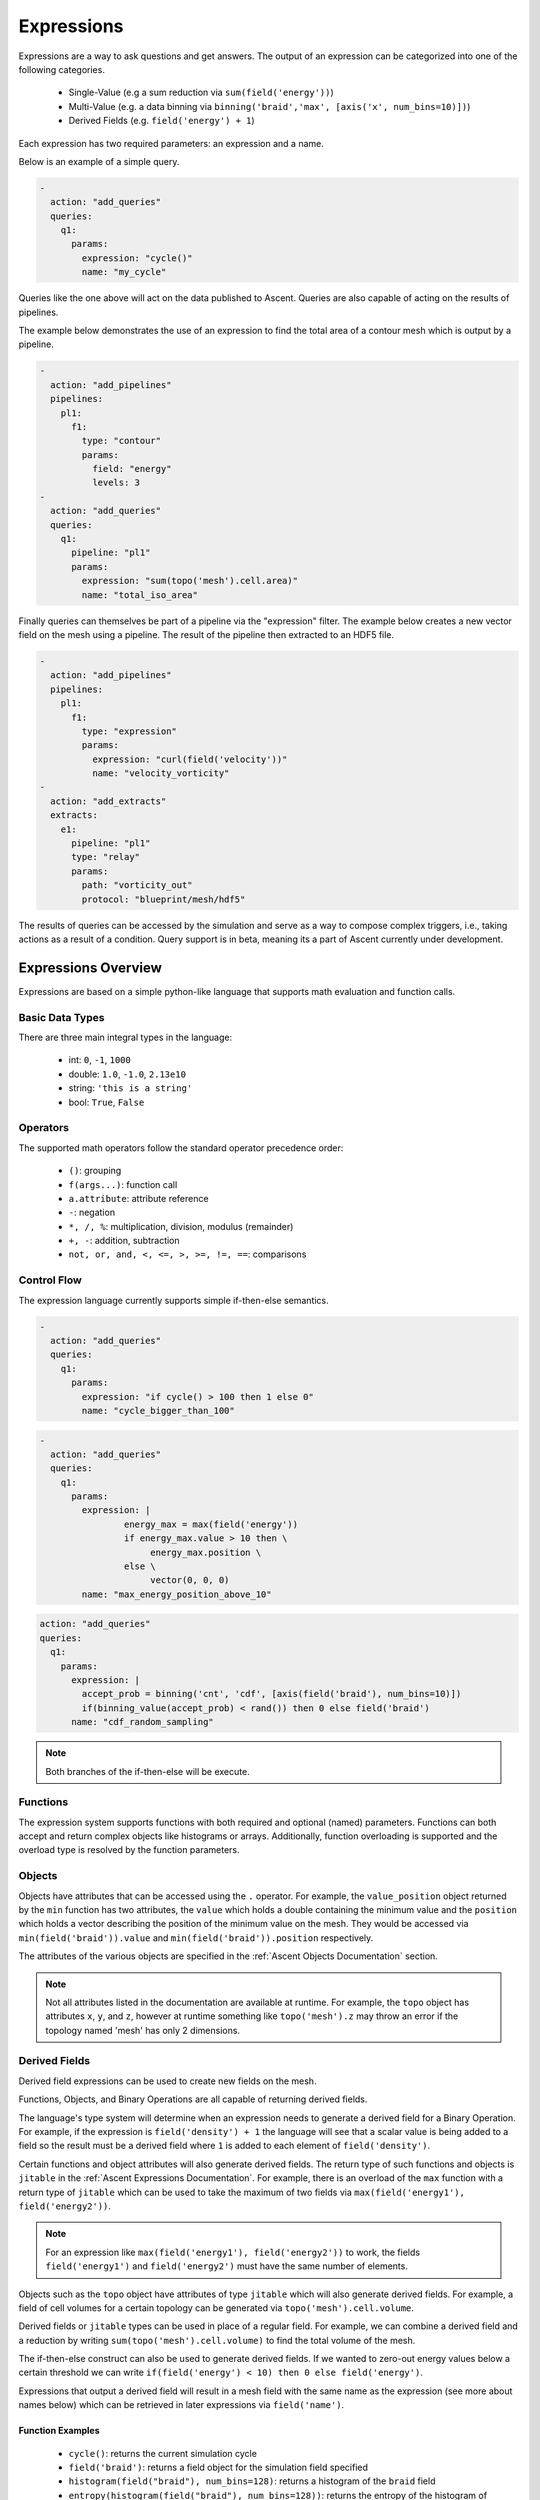 .. ############################################################################
.. # Copyright (c) 2015-2019, Lawrence Livermore National Security, LLC.
.. #
.. # Produced at the Lawrence Livermore National Laboratory
.. #
.. # LLNL-CODE-716457
.. #
.. # All rights reserved.
.. #
.. # This file is part of Ascent.
.. #
.. # For details, see: http://ascent.readthedocs.io/.
.. #
.. # Please also read ascent/LICENSE
.. #
.. # Redistribution and use in source and binary forms, with or without
.. # modification, are permitted provided that the following conditions are met:
.. #
.. # * Redistributions of source code must retain the above copyright notice,
.. #   this list of conditions and the disclaimer below.
.. #
.. # * Redistributions in binary form must reproduce the above copyright notice,
.. #   this list of conditions and the disclaimer (as noted below) in the
.. #   documentation and/or other materials provided with the distribution.
.. #
.. # * Neither the name of the LLNS/LLNL nor the names of its contributors may
.. #   be used to endorse or promote products derived from this software without
.. #   specific prior written permission.
.. #
.. # THIS SOFTWARE IS PROVIDED BY THE COPYRIGHT HOLDERS AND CONTRIBUTORS "AS IS"
.. # AND ANY EXPRESS OR IMPLIED WARRANTIES, INCLUDING, BUT NOT LIMITED TO, THE
.. # IMPLIED WARRANTIES OF MERCHANTABILITY AND FITNESS FOR A PARTICULAR PURPOSE
.. # ARE DISCLAIMED. IN NO EVENT SHALL LAWRENCE LIVERMORE NATIONAL SECURITY,
.. # LLC, THE U.S. DEPARTMENT OF ENERGY OR CONTRIBUTORS BE LIABLE FOR ANY
.. # DIRECT, INDIRECT, INCIDENTAL, SPECIAL, EXEMPLARY, OR CONSEQUENTIAL
.. # DAMAGES  (INCLUDING, BUT NOT LIMITED TO, PROCUREMENT OF SUBSTITUTE GOODS
.. # OR SERVICES; LOSS OF USE, DATA, OR PROFITS; OR BUSINESS INTERRUPTION)
.. # HOWEVER CAUSED AND ON ANY THEORY OF LIABILITY, WHETHER IN CONTRACT,
.. # STRICT LIABILITY, OR TORT (INCLUDING NEGLIGENCE OR OTHERWISE) ARISING
.. # IN ANY WAY OUT OF THE USE OF THIS SOFTWARE, EVEN IF ADVISED OF THE
.. # POSSIBILITY OF SUCH DAMAGE.
.. #
.. ############################################################################

.. _Expressions:

Expressions
===========
Expressions are a way to ask questions and get answers. The output of an
expression can be categorized into one of the following categories.

    - Single-Value (e.g a sum reduction via ``sum(field('energy'))``)
    - Multi-Value (e.g. a data binning via ``binning('braid','max', [axis('x',
      num_bins=10)])``)
    - Derived Fields (e.g. ``field('energy') + 1``)

Each expression has two required parameters: an expression and a name.

Below is an example of a simple query.

.. code-block:: yaml

    -
      action: "add_queries"
      queries:
        q1:
          params:
            expression: "cycle()"
            name: "my_cycle"

Queries like the one above will act on the data published to Ascent. Queries
are also capable of acting on the results of pipelines.

The example below demonstrates the use of an expression to find the total area
of a contour mesh which is output by a pipeline.

.. code-block:: yaml

    -
      action: "add_pipelines"
      pipelines:
        pl1:
          f1:
            type: "contour"
            params:
              field: "energy"
              levels: 3
    -
      action: "add_queries"
      queries:
        q1:
          pipeline: "pl1"
          params:
            expression: "sum(topo('mesh').cell.area)"
            name: "total_iso_area"


Finally queries can themselves be part of a pipeline via the "expression"
filter. The example below creates a new vector field on the mesh using a
pipeline. The result of the pipeline then extracted to an HDF5 file.

.. code-block:: yaml

    -
      action: "add_pipelines"
      pipelines:
        pl1:
          f1:
            type: "expression"
            params:
              expression: "curl(field('velocity'))"
              name: "velocity_vorticity"
    -
      action: "add_extracts"
      extracts:
        e1:
          pipeline: "pl1"
          type: "relay"
          params:
            path: "vorticity_out"
            protocol: "blueprint/mesh/hdf5"


The results of queries can be accessed by the simulation and serve as a way to
compose
complex triggers, i.e., taking actions as a result of a condition.
Query support is in beta, meaning its a part of Ascent currently under
development.

Expressions Overview
--------------------
Expressions are based on a simple python-like language that supports math
evaluation and function calls.

Basic Data Types
^^^^^^^^^^^^^^^^
There are three main integral types in the language:

   - int: ``0``, ``-1``, ``1000``
   - double: ``1.0``, ``-1.0``, ``2.13e10``
   - string: ``'this is a string'``
   - bool: ``True``, ``False``

Operators
^^^^^^^^^
The supported math operators follow the standard operator precedence order:

   - ``()``: grouping
   - ``f(args...)``: function call
   - ``a.attribute``: attribute reference
   - ``-``: negation
   - ``*, /, %``: multiplication, division, modulus (remainder)
   - ``+, -``: addition, subtraction
   - ``not, or, and, <, <=, >, >=, !=, ==``: comparisons

Control Flow
^^^^^^^^^^^^
The expression language currently supports simple if-then-else semantics.

.. code-block:: yaml

   -
     action: "add_queries"
     queries:
       q1:
         params:
           expression: "if cycle() > 100 then 1 else 0"
           name: "cycle_bigger_than_100"

.. code-block:: yaml

   -
     action: "add_queries"
     queries:
       q1:
         params:
           expression: |
                   energy_max = max(field('energy'))
                   if energy_max.value > 10 then \
                        energy_max.position \
                   else \
                        vector(0, 0, 0)
           name: "max_energy_position_above_10"

.. code-block:: yaml

     action: "add_queries"
     queries:
       q1:
         params:
           expression: |
             accept_prob = binning('cnt', 'cdf', [axis(field('braid'), num_bins=10)])
             if(binning_value(accept_prob) < rand()) then 0 else field('braid')
           name: "cdf_random_sampling"

.. note::
   Both branches of the if-then-else will be execute.

Functions
^^^^^^^^^
The expression system supports functions with both required and optional (named)
parameters.
Functions can both accept and return complex objects like histograms or arrays.
Additionally, function overloading is supported and the overload type is
resolved by the function parameters.

Objects
^^^^^^^
Objects have attributes that can be accessed using the ``.`` operator. For
example, the ``value_position`` object returned by the ``min`` function has two
attributes, the ``value`` which holds a double containing the minimum value and
the ``position`` which holds a vector describing the position of the minimum
value on the mesh. They would be accessed via ``min(field('braid')).value`` and
``min(field('braid')).position`` respectively.

The attributes of the various objects are specified in the :ref:`Ascent
Objects Documentation` section.

.. note::
   Not all attributes listed in the documentation are available at runtime. For
   example, the ``topo`` object has attributes ``x``, ``y``, and ``z``, however
   at runtime something like ``topo('mesh').z`` may throw an error if the
   topology named 'mesh' has only 2 dimensions.

Derived Fields
^^^^^^^^^^^^^^
Derived field expressions can be used to create new fields on the mesh.

Functions, Objects, and Binary Operations are all capable of returning derived
fields.

The language's type system will determine when an expression needs to generate
a derived field for a Binary Operation. For example, if the expression is
``field('density') + 1`` the language will see that a scalar value is being
added to a field so the result must be a derived field where ``1`` is added to
each element of ``field('density')``.

Certain functions and object attributes will also generate derived fields. The
return type of such functions and objects is ``jitable`` in the :ref:`Ascent
Expressions Documentation`. For example, there is an overload of the ``max``
function with a return type of ``jitable`` which can be used to take the
maximum of two fields via ``max(field('energy1'), field('energy2'))``.

.. note::
    For an expression like ``max(field('energy1'), field('energy2'))`` to work,
    the fields ``field('energy1')`` and ``field('energy2')`` must have the same
    number of elements.

Objects such as the ``topo`` object have attributes of type ``jitable`` which
will also generate derived fields. For example, a field of cell volumes for a
certain topology can be generated via ``topo('mesh').cell.volume``.

Derived fields or ``jitable`` types can be used in place of a regular field. For
example, we can combine a derived field and a reduction by writing
``sum(topo('mesh').cell.volume)`` to find the total volume of the mesh.

The if-then-else construct can also be used to generate derived fields. If we
wanted to zero-out energy values below a certain threshold we can write
``if(field('energy') < 10) then 0 else field('energy')``.

Expressions that output a derived field will result in a mesh field with the same
name as the expression (see more about names below) which can be retrieved in
later expressions via ``field('name')``.


Function Examples
~~~~~~~~~~~~~~~~~
   - ``cycle()``: returns the current simulation cycle
   - ``field('braid')``: returns a field object for the simulation field
     specified
   - ``histogram(field("braid"), num_bins=128)``: returns a histogram of the
     ``braid`` field
   - ``entropy(histogram(field("braid"), num_bins=128))``: returns the entropy
     of the histogram of the ``braid`` field
   - ``curl(field('velocity'))``: generates a derived vector field which is
     the curl of the ``velocity`` field (i.e. the vorticity)
   - ``curl(field('velocity'))``: generates a derived vector field which is
     the curl of the ``velocity`` field (i.e. the vorticity)


Assignments
^^^^^^^^^^^
As expressions start to become more complex the user may wish to store certain
temporary values. The language allows the use of 0 or more assignments
preceding the final expression.

Here is an expression which takes advantage of assignments to calculate the
curl (which is also a builtin function) using the gradient.

.. code-block:: yaml

   -
     action: "add_queries"
     queries:
       q1:
        params:
          expression: |
                  du = gradient(field('velocity', 'u'))
                  dv = gradient(field('velocity', 'v'))
                  dw = gradient(field('velocity', 'w'))
                  w_x = dw.y - dv.z
                  w_y = du.z - dw.x
                  w_z = dv.x - du.y
                  vector(w_x, w_y, w_z)
          name: "velocity_vorticity"

The assignments and the final expression must be separated by newlines or
semicolons or both. The above example shows newline separation using multi-line
strings in YAML. Backslashes (``\``) may be used at the end of a line to split up long lines. Lines can also be split without the need for a backslash if there are unclosed parenthesis or brackets.

When resolving identifiers, the language will give precedence to identifiers
defined in the same expression (as shown in this example) before falling back
to the names of previously defined expressions (see below).

The Name
--------
The result of the expression is `stored` internally and can be accessed in two
ways.

 - Through the ``ascent.Info(info_node)`` call. This can be used as a way to
   feed information back the simulation.
 - As an identifier in a subsequent expression.

Combining Queries
^^^^^^^^^^^^^^^^^
Queries are executed in the same order they are declared, and since the result
of each query stored, each query can be thought of as an assignment statement in
a program, with one query building on the previous queries.

.. code-block:: yaml

   -
     action: "add_queries"
     queries:
       q1:
         params:
           expression: "1+1"
           name: "two"
       q2:
         params:
           expression: "two + 1"
           name: "result"

In the above example, ``q1`` is evaluated and the result is stored in the
identifier ``two``.
In ``q2``, the identifier is referenced and the expression evaluates to ``3``.

Query History
-------------
Since the results of queries are stored, we can access values from previous
executions.
The ``history`` function allows expressions to have a temporal component, which
is a powerful tool
when tracking simulation state and adaptively responding to user defined events.
The history function can be called on any existing query.

The history of a query can be indexed in two ways:

   - ``relative_index``: a positive value that indicates how far back in history
     to access. If the index exceeds the current history, the value is clamped
     to the last index. An index of 0 is equivalent to the current time value
     and an index of 1 is the value of the identifier on the last execution.
   - ``absolute_index``: the index of the value to access. 0 is the first query
     result.

Here is an example of a use case for the history function:

.. code-block:: yaml

   -
     action: "add_queries"
     queries:
       q1:
         params:
           # get the maximum value of a field
           expression: "max(field('pressure'))"
           name: "max_pressure"
       q2:
         params:
           expression: "max_pressure - history(max_pressure, relative_index = 1)
           > 100"
           name: "result"

In the above example, `q2` will evaluate to true if the maximum value of
pressure jumps over 100 units since the last in invocation, possibly indicating
that an interesting event inside the simulation occurred.
